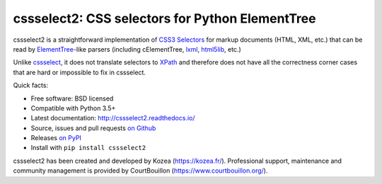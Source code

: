 cssselect2: CSS selectors for Python ElementTree
################################################

cssselect2 is a straightforward implementation of `CSS3 Selectors`_ for markup
documents (HTML, XML, etc.) that can be read by `ElementTree`_-like parsers
(including cElementTree, lxml_, html5lib_, etc.)

Unlike cssselect_, it does not translate selectors to XPath_ and therefore does
not have all the correctness corner cases that are hard or impossible to fix in
cssselect.

.. _ElementTree: http://docs.python.org/3/library/xml.etree.elementtree.html
.. _CSS3 Selectors: http://www.w3.org/TR/2011/REC-css3-selectors-20110929/
.. _lxml: http://lxml.de/
.. _html5lib: https://github.com/html5lib/html5lib-python
.. _cssselect: http://packages.python.org/cssselect/
.. _XPath: http://www.w3.org/TR/xpath/


Quick facts:

* Free software: BSD licensed
* Compatible with Python 3.5+
* Latest documentation: http://cssselect2.readthedocs.io/
* Source, issues and pull requests `on Github
  <https://github.com/Kozea/cssselect2/>`_
* Releases `on PyPI <http://pypi.python.org/pypi/cssselect2>`_
* Install with ``pip install cssselect2``

cssselect2 has been created and developed by Kozea (https://kozea.fr/).
Professional support, maintenance and community management is provided by
CourtBouillon (https://www.courtbouillon.org/).
